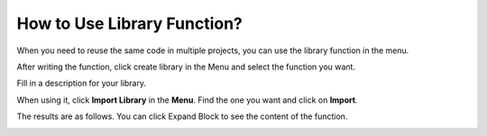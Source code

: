 .. _library_function_latest:

How to Use Library Function?
======================================

When you need to reuse the same code in multiple projects, you can use the library function in the menu.

.. image:: img/sp210809_111713.png

After writing the function, click create library in the Menu and select the function you want.

.. image:: img/create_libraries.png

Fill in a description for your library.

.. image:: img/sp210805_150848.png

When using it, click **Import Library** in the **Menu**. Find the one you want and click on **Import**.

.. image:: img/sp210805_151150.png

The results are as follows. You can click Expand Block to see the content of the function.

.. image:: img/sp210805_151105.png

